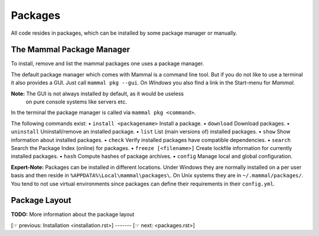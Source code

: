 ========
Packages
========

All code resides in packages, which can be installed by some package manager
or manually.

The Mammal Package Manager
==========================

To install, remove and list the mammal packages one uses a package manager.

The default package manager which comes with Mammal is a command line tool.
But if you do not like to use a terminal it also provides a GUI.
Just call ``mammal pkg --gui``.
On *Windows* you also find a link in the Start-menu for *Mammal*.

**Note:** The GUI is not always installed by default, as it would be useless
          on pure console systems like servers etc.

In the terminal the package manager is called via ``mammal pkg <command>``.

The following commands exist:
• ``install <packagename>`` Install a package.
• ``download``              Download packages.
• ``uninstall``             Uninstall/remove an installed package.
• ``list``                  List (main versions of) installed packages.
• ``show``                  Show information about installed packages.
• ``check``                 Verify installed packages have compatible dependencies.
• ``search``                Search the Package Index (online) for packages.
• ``freeze [<filename>]``   Create lockfile information for currently installed packages.
• ``hash``                  Compute hashes of package archives.
• ``config``                Manage local and global configuration.

**Expert-Note:** Packages can be installed in different locations.
Under Windows they are normally installed on a per user basis and then reside
in ``%APPDATA%\Local\mammal\packages\``.
On Unix systems they are in ``~/.mammal/packages/``. You tend to not use
virtual environments since packages can define their requirements in their
``config.yml``.


Package Layout
==============

**TODO:** More information about the package layout

[☞ previous: Installation <installation.rst>] ------- [☞ next:  <packages.rst>]
